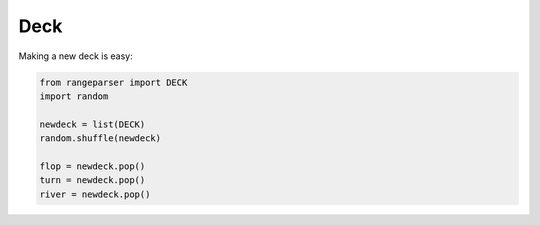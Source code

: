 Deck
====

Making a new deck is easy:

.. code-block:: python

    from rangeparser import DECK
    import random

    newdeck = list(DECK)
    random.shuffle(newdeck)

    flop = newdeck.pop()
    turn = newdeck.pop()
    river = newdeck.pop()
